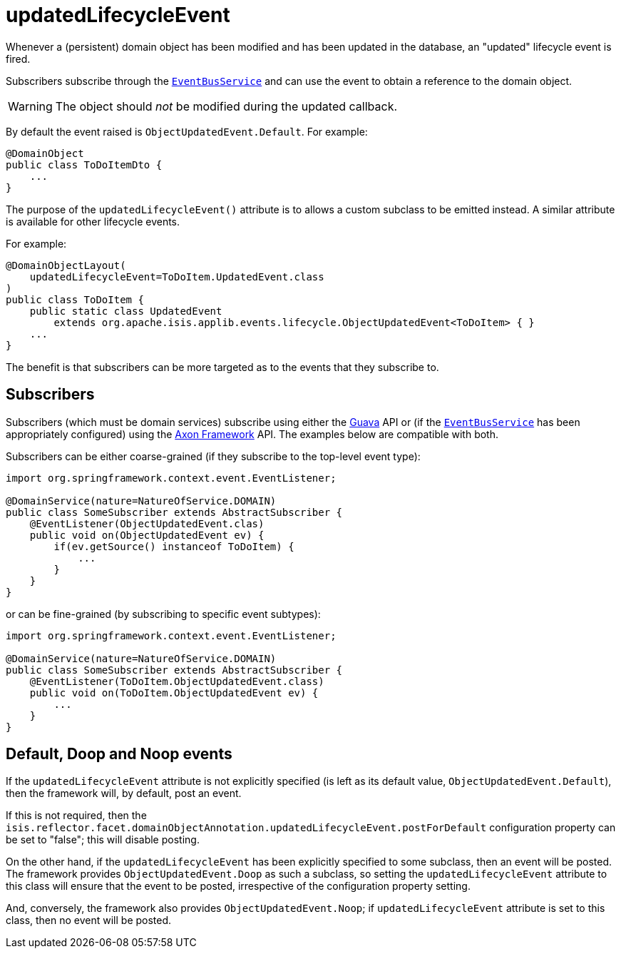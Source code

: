 = updatedLifecycleEvent
:Notice: Licensed to the Apache Software Foundation (ASF) under one or more contributor license agreements. See the NOTICE file distributed with this work for additional information regarding copyright ownership. The ASF licenses this file to you under the Apache License, Version 2.0 (the "License"); you may not use this file except in compliance with the License. You may obtain a copy of the License at. http://www.apache.org/licenses/LICENSE-2.0 . Unless required by applicable law or agreed to in writing, software distributed under the License is distributed on an "AS IS" BASIS, WITHOUT WARRANTIES OR  CONDITIONS OF ANY KIND, either express or implied. See the License for the specific language governing permissions and limitations under the License.
:page-partial:


Whenever a (persistent) domain object has been modified and has been updated in the database, an "updated" lifecycle event is fired.

Subscribers subscribe through the xref:refguide:applib-svc:core-domain-api/EventBusService.adoc[`EventBusService`] and can use the event to obtain a reference to the domain object.

[WARNING]
====
The object should _not_ be modified during the updated callback.
====

By default the event raised is `ObjectUpdatedEvent.Default`.
For example:

[source,java]
----
@DomainObject
public class ToDoItemDto {
    ...
}
----

The purpose of the `updatedLifecycleEvent()` attribute is to allows a custom subclass to be emitted instead.
A similar attribute is available for other lifecycle events.

For example:

[source,java]
----
@DomainObjectLayout(
    updatedLifecycleEvent=ToDoItem.UpdatedEvent.class
)
public class ToDoItem {
    public static class UpdatedEvent
        extends org.apache.isis.applib.events.lifecycle.ObjectUpdatedEvent<ToDoItem> { }
    ...
}
----

The benefit is that subscribers can be more targeted as to the events that they subscribe to.




== Subscribers

Subscribers (which must be domain services) subscribe using either the link:https://github.com/google/guava[Guava] API or (if the xref:refguide:applib-svc:core-domain-api/EventBusService.adoc[`EventBusService`] has been appropriately configured) using the link:http://www.axonframework.org/[Axon Framework] API.
The examples below are compatible with both.

Subscribers can be either coarse-grained (if they subscribe to the top-level event type):

[source,java]
----
import org.springframework.context.event.EventListener;

@DomainService(nature=NatureOfService.DOMAIN)
public class SomeSubscriber extends AbstractSubscriber {
    @EventListener(ObjectUpdatedEvent.clas)
    public void on(ObjectUpdatedEvent ev) {
        if(ev.getSource() instanceof ToDoItem) {
            ...
        }
    }
}
----

or can be fine-grained (by subscribing to specific event subtypes):

[source,java]
----
import org.springframework.context.event.EventListener;

@DomainService(nature=NatureOfService.DOMAIN)
public class SomeSubscriber extends AbstractSubscriber {
    @EventListener(ToDoItem.ObjectUpdatedEvent.class)
    public void on(ToDoItem.ObjectUpdatedEvent ev) {
        ...
    }
}
----








== Default, Doop and Noop events

If the `updatedLifecycleEvent` attribute is not explicitly specified (is left as its default value, `ObjectUpdatedEvent.Default`), then the framework will, by default, post an event.

If this is not required, then the `isis.reflector.facet.domainObjectAnnotation.updatedLifecycleEvent.postForDefault` configuration property can be set to "false"; this will disable posting.

On the other hand, if the `updatedLifecycleEvent` has been explicitly specified to some subclass, then an event will be posted.
The framework provides `ObjectUpdatedEvent.Doop` as such a subclass, so setting the `updatedLifecycleEvent` attribute to this class will ensure that the event to be posted, irrespective of the configuration property setting.

And, conversely, the framework also provides `ObjectUpdatedEvent.Noop`; if `updatedLifecycleEvent` attribute is set to this class, then no event will be posted.




